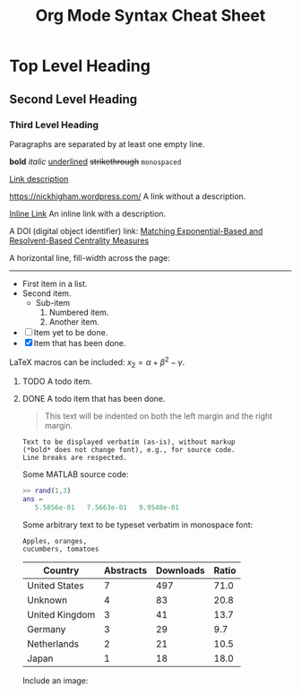 #+TITLE: Org Mode Syntax Cheat Sheet
#+OPTIONS: toc:nil
# Adapted from http://karl-voit.at/2017/09/23/orgmode-as-markup-only/

* Top Level Heading
** Second Level Heading
*** Third Level Heading

# A comment line.  This line will not be exported.

Paragraphs are separated by at least one empty line.

*bold* /italic/ _underlined_ +strikethrough+ =monospaced=

[[https://nickhigham.wordpress.com/][Link description]]

https://nickhigham.wordpress.com/ A link without a description.

[[https://nickhigham.wordpress.com/][Inline Link]] An inline link with a description.

A DOI (digital object identifier) link:
[[doi:10.1093/comnet/cnv016][Matching Exponential-Based and Resolvent-Based Centrality Measures]]

A horizontal line, fill-width across the page:
-----

- First item in a list.
- Second item.
  - Sub-item
    1. Numbered item.
    2. Another item.
- [ ] Item yet to be done.
- [X] Item that has been done.

LaTeX macros can be included: $x_2 = \alpha + \beta^2 - \gamma$.

**** TODO A todo item.
**** DONE A todo item that has been done.

#+BEGIN_QUOTE
This text will be indented on both the left margin and the right margin.
#+END_QUOTE

: Text to be displayed verbatim (as-is), without markup
: (*bold* does not change font), e.g., for source code.
: Line breaks are respected.

Some MATLAB source code:
#+BEGIN_SRC matlab
>> rand(1,3)
ans =
   5.5856e-01   7.5663e-01   9.9548e-01
#+END_SRC

Some arbitrary text to be typeset verbatim in monospace font:
#+BEGIN_SRC text
Apples, oranges,
cucumbers, tomatoes
#+END_SRC

# Table and spreadsheet.  The column headed "Ratio" is automatically
# calculated by hitting C-c C-c in Emacs on the #+TBLFM line.

|----------------+-----------+-----------+-------|
| Country        | Abstracts | Downloads | Ratio |
|----------------+-----------+-----------+-------|
| United States  |         7 |       497 |  71.0 |
| Unknown        |         4 |        83 |  20.8 |
| United Kingdom |         3 |        41 |  13.7 |
| Germany        |         3 |        29 |   9.7 |
| Netherlands    |         2 |        21 |  10.5 |
| Japan          |         1 |        18 |  18.0 |
|----------------+-----------+-----------+-------|
#+TBLFM: $4=$3/$2;%.1f

Include an image:
